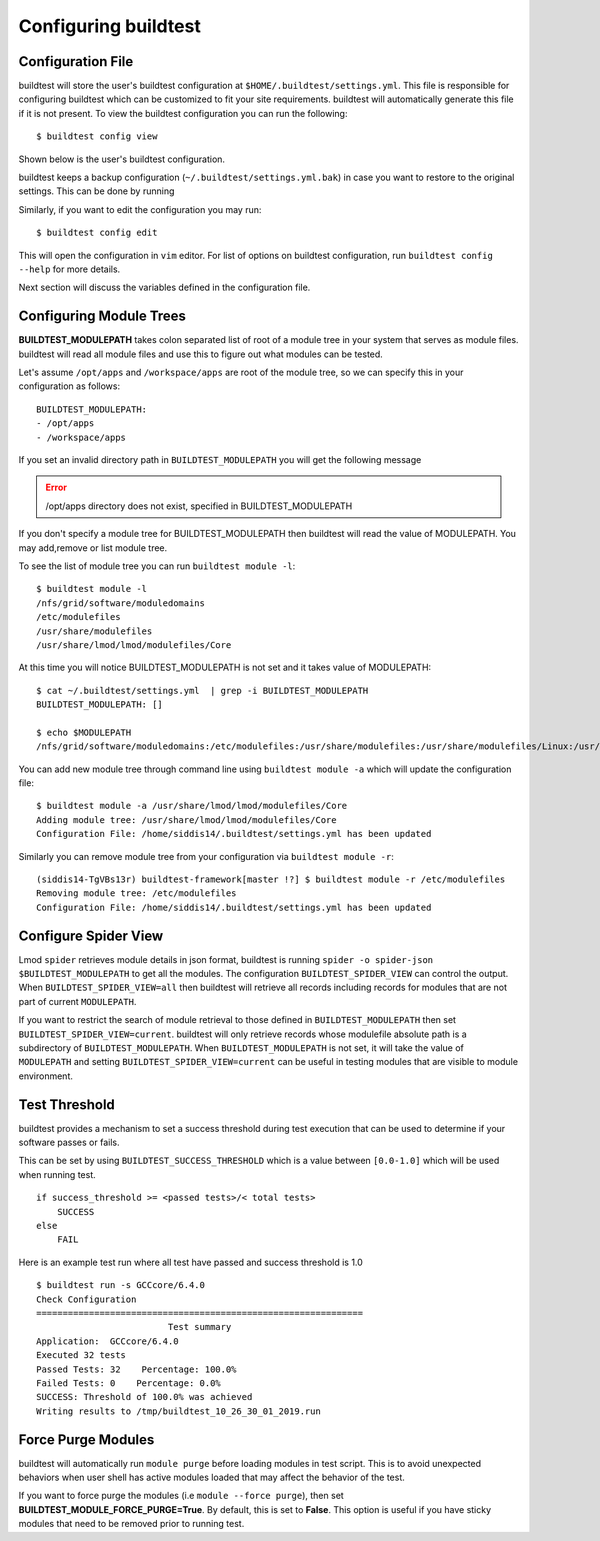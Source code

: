 .. _configuring_buildtest:

Configuring buildtest
======================


Configuration File
--------------------

buildtest will store the user's buildtest configuration at ``$HOME/.buildtest/settings.yml``. This file is responsible for
configuring buildtest which can be customized to fit your site requirements. buildtest will automatically
generate this file if it is not present. To view the buildtest configuration you can run the following::

    $ buildtest config view

Shown below is the user's buildtest configuration.

.. program-output:: cat docgen/buildtest_config_view.txt

buildtest keeps a backup configuration (``~/.buildtest/settings.yml.bak``) in case you want to restore to
the original settings. This can be done by running

.. program-output:: cat docgen/buildtest_config_restore.txt

Similarly, if you want to edit the configuration you may run::

    $ buildtest config edit

This will open the configuration in ``vim`` editor. For list of options on buildtest configuration, run
``buildtest config --help`` for more details.


Next section will discuss the variables defined in the configuration file.


Configuring Module Trees
--------------------------

**BUILDTEST_MODULEPATH** takes colon separated list of root of a module tree
in your system that serves as module files. buildtest will read all module
files and use this to figure out what modules can be tested.

Let's assume ``/opt/apps`` and ``/workspace/apps`` are root of the module tree,
so we can specify this in your configuration as follows::

	BUILDTEST_MODULEPATH:
        - /opt/apps
        - /workspace/apps

If you set an invalid directory path in ``BUILDTEST_MODULEPATH`` you will get
the following message

.. Error::
    /opt/apps directory does not exist, specified in BUILDTEST_MODULEPATH


If you don't specify a module tree for BUILDTEST_MODULEPATH then buildtest
will read the value of MODULEPATH. You may add,remove or list module tree.

To see the list of module tree you can run ``buildtest module -l``::

    $ buildtest module -l
    /nfs/grid/software/moduledomains
    /etc/modulefiles
    /usr/share/modulefiles
    /usr/share/lmod/lmod/modulefiles/Core

At this time you will notice BUILDTEST_MODULEPATH is not set and it takes
value of MODULEPATH::

    $ cat ~/.buildtest/settings.yml  | grep -i BUILDTEST_MODULEPATH
    BUILDTEST_MODULEPATH: []

    $ echo $MODULEPATH
    /nfs/grid/software/moduledomains:/etc/modulefiles:/usr/share/modulefiles:/usr/share/modulefiles/Linux:/usr/share/modulefiles/Core:/usr/share/lmod/lmod/modulefiles/Core


You can add new module tree through command line using ``buildtest module
-a`` which will update the configuration file::

    $ buildtest module -a /usr/share/lmod/lmod/modulefiles/Core
    Adding module tree: /usr/share/lmod/lmod/modulefiles/Core
    Configuration File: /home/siddis14/.buildtest/settings.yml has been updated


Similarly you can remove module tree from your configuration via
``buildtest module -r``::

    (siddis14-TgVBs13r) buildtest-framework[master !?] $ buildtest module -r /etc/modulefiles
    Removing module tree: /etc/modulefiles
    Configuration File: /home/siddis14/.buildtest/settings.yml has been updated

Configure Spider View
---------------------

Lmod ``spider`` retrieves module details in json format, buildtest is running
``spider -o spider-json $BUILDTEST_MODULEPATH`` to get all the modules. The
configuration ``BUILDTEST_SPIDER_VIEW`` can control the output. When ``BUILDTEST_SPIDER_VIEW=all``
then buildtest will retrieve all records including records for modules that
are not part of current ``MODULEPATH``.

If you want to restrict the search of module retrieval to those defined in ``BUILDTEST_MODULEPATH``
then set ``BUILDTEST_SPIDER_VIEW=current``. buildtest will only retrieve
records whose modulefile absolute path is a subdirectory of ``BUILDTEST_MODULEPATH``. When
``BUILDTEST_MODULEPATH`` is not set, it will take the value of
``MODULEPATH`` and setting ``BUILDTEST_SPIDER_VIEW=current`` can be useful
in testing modules that are visible to module environment.

Test Threshold
----------------

buildtest provides a mechanism to set a success threshold during test execution that
can be used to determine if your software passes or fails.

This can be set by using ``BUILDTEST_SUCCESS_THRESHOLD`` which is a value between ``[0.0-1.0]``
which will be used when running test.

::

    if success_threshold >= <passed tests>/< total tests>
        SUCCESS
    else
        FAIL

Here is an example test run where all test have passed and success threshold is 1.0

::

    $ buildtest run -s GCCcore/6.4.0
    Check Configuration
    ==============================================================
                             Test summary
    Application:  GCCcore/6.4.0
    Executed 32 tests
    Passed Tests: 32    Percentage: 100.0%
    Failed Tests: 0    Percentage: 0.0%
    SUCCESS: Threshold of 100.0% was achieved
    Writing results to /tmp/buildtest_10_26_30_01_2019.run

Force Purge Modules
--------------------------

buildtest will automatically run ``module purge`` before loading modules in test
script. This is to avoid unexpected behaviors when user shell has active modules
loaded that may affect the behavior of the test.

If you want to force purge the modules (i.e ``module --force purge``), then
set **BUILDTEST_MODULE_FORCE_PURGE=True**. By default, this
is set to **False**. This option is useful if you have sticky modules that
need to be removed prior to running test.